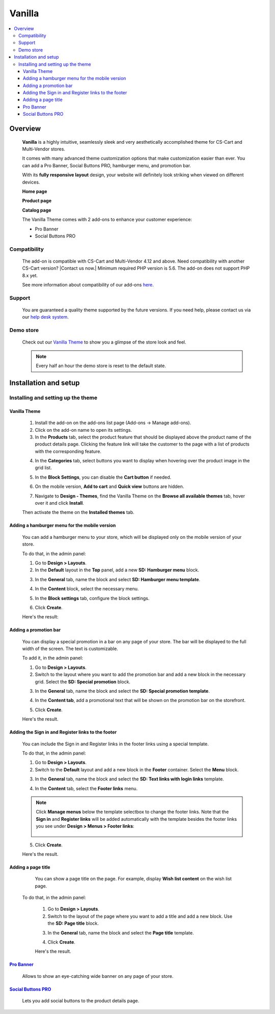 *******
Vanilla
*******

.. raw:: html

    <div class="buy-now">
        <a href="https://marketplace.simtechdev.com/landing/100000170" class="btn buy-now__btn">Buy now</a>
    </div>



.. contents::
    :local: 
    :depth: 3

--------
Overview
--------

    **Vanilla** is a highly intuitive, seamlessly sleek and very aesthetically accomplished theme for CS-Cart and Multi-Vendor stores.

    It comes with many advanced theme customization options that make customization easier than ever. You can add a Pro Banner, Social Buttons PRO, hamburger menu, and promotion bar.

    .. fancybox:: img/vanilla-theme-homepage.png
        :alt: home page. vanilla theme

    With its **fully responsive layout** design, your website will definitely look striking when viewed on different devices.

    .. image:: img/mobile-view-vanilla.gif

    **Home page**

    .. fancybox:: img/vanilla-theme-homepage.png
        :alt: home page. vanilla theme

    **Product page**

    .. fancybox:: img/vanilla-theme-product-page.png
        :alt: product page. vanilla theme

    **Catalog page**

    .. fancybox:: img/vanilla-theme-category-page.png
        :alt: catalog. vanilla theme

    The Vanilla Theme comes with 2 add-ons to enhance your customer experience:

    - Pro Banner
    - Social Buttons PRO 

=============
Compatibility
=============

    The add-on is compatible with CS-Cart and Multi-Vendor 4.12 and above. Need compatibility with another CS-Cart version? |Contact us now.|
    Minimum required PHP version is 5.6. The add-on does not support PHP 8.x yet.

    See more information about compatibility of our add-ons `here <https://docs.cs-cart.com/marketplace-addons/compatibility/index.html>`_.

=======
Support
=======

    You are guaranteed a quality theme supported by the future versions. If you need help, please contact us via our `help desk system <https://helpdesk.cs-cart.com>`_.

==========
Demo store
==========

    Check out our `Vanilla Theme <http://vanilla.demo.simtechdev.com/>`_ to show you a glimpse of the store look and feel.

    .. note::
    
        Every half an hour the demo store is reset to the default state.

----------------------
Installation and setup
----------------------

=====================================
Installing and setting up the theme
=====================================

+++++++++++++
Vanilla Theme
+++++++++++++

    1. Install the add-on on the add-ons list page (Add-ons → Manage add-ons). 

    2. Click on the add-on name to open its settings. 

    3. In the **Products** tab, select the product feature that should be displayed above the product name of the product details page. Clicking the feature link will take the customer to the page with a list of products with the corresponding feature.

    .. fancybox:: img/products-settings.png
        :alt: vanilla theme settings

    4. In the **Categories** tab, select buttons you want to display when hovering over the product image in the grid list. 

    .. fancybox:: img/Vanilla1.png
        :alt: vanilla theme settings
    
    .. fancybox:: img/buttons-on-grid-list.png
        :alt: vanilla theme settings

    5. In the **Block Settings**, you can disable the **Cart button** if needed.

    .. fancybox:: img/Vanilla2.png
        :alt: vanilla theme block settings
        
    6. On the mobile version, **Add to cart** and **Quick view** buttons are hidden.

    .. fancybox:: img/Vanilla3.png
        :alt: vanilla mobile

    7. Navigate to **Design - Themes**, find the Vanilla Theme on the **Browse all available themes** tab, hover over it and click **Install**.

    .. fancybox:: img/vanilla_001.png
        :alt: vanilla theme installation

    Then activate the theme on the **Installed themes** tab.

    .. fancybox:: img/vanilla_002.png
        :alt: vanilla theme activation

++++++++++++++++++++++++++++++++++++++++++++++
Adding a hamburger menu for the mobile version
++++++++++++++++++++++++++++++++++++++++++++++

    You can add a hamburger menu to your store, which will be displayed only on the mobile version of your store.

    .. image:: img/mobile-view-vanilla.gif

    To do that, in the admin panel:

    1. Go to **Design > Layouts**.

    2. In the **Default** layout in the **Top** panel, add a new **SD: Hamburger menu** block.

    .. fancybox:: img/adding-hamburger-block.png
        :alt: creating a new block

    3. In the **General** tab, name the block and select **SD: Hamburger menu template**.

    .. fancybox:: img/general-hamburger-menu.png
        :alt: creating a new block

    4. In the **Content** block, select the necessary menu.

    .. fancybox:: img/content-hamburger-menu.png
        :alt: creating a new block

    5. In the **Block settings** tab, configure the block settings.

    .. fancybox:: img/content-hamburger-menu.png
        :alt: creating a new block 

    6. Click **Create**.

    Here's the result:

    .. image:: img/hamburger-menu-mobile-version.png

++++++++++++++++++++++
Adding a promotion bar
++++++++++++++++++++++

    You can display a special promotion in a bar on any page of your store. The bar will be displayed to the full width of the screen. The text is customizable.

    .. fancybox:: img/special-promotion-string.png
        :alt: vanilla theme promotion string

    To add it, in the admin panel:

    1. Go to **Design > Layouts**.

    2. Switch to the layout where you want to add the promotion bar and add a new block in the necessary grid. Select the **SD: Special promotion** block.

    .. fancybox:: img/special-promotion-block.png
        :alt: vanilla theme special promotion

    3. In the **General** tab, name the block and select the **SD: Special promotion template**.

    .. fancybox:: img/content-tab-special-promo.png
        :alt: vanilla theme special promotion

    4. In the **Content tab**, add a promotional text that will be shown on the promotion bar on the storefront.

    .. fancybox:: img/general-tab-special-promo.png
        :alt: vanilla theme special promotion

    .. tip:

        Here's a quick tip on how to add a link and bold text to a promotional text. Simply use the `HTML links <https://www.w3schools.com/html/html_links.asp>`_ and `HTML formatting <https://www.w3schools.com/html/html_formatting.asp>`_.

        Example:

        <a href="http://vanilla.simtechdev.us/children/dg-family-toys/">USE THIS AREA TO ADVERTISE A SPECIAL PROMOTION — <b>20% OFF!</b></a>

        where:

        **http://vanilla.simtechdev.us/children/dg-family-toys/** is the link to the page where the customer should be taken after they click the promotional text

        **USE THIS AREA TO ADVERTISE A SPECIAL PROMOTION** is the promotional text

        **20% OFF!** is the offered discount, which will be displayed in bold thanks to <b></b> tags.

    5. Click **Create**.

    Here's the result.

    .. fancybox:: img/promobar.png
        :alt: vanilla theme promobar

+++++++++++++++++++++++++++++++++++++++++++++++++++
Adding the Sign in and Register links to the footer
+++++++++++++++++++++++++++++++++++++++++++++++++++

    You can include the Sign in and Register links in the footer links using a special template.

    .. fancybox:: img/footer-links.png
        :alt: vanilla theme promobar

    To do that, in the admin panel:

    1. Go to **Design > Layouts**.

    2. Switch to the **Default** layout and add a new block in the **Footer** container. Select the **Menu** block.

    .. fancybox:: img/creating-menu-block.png
        :alt: creating a menu block

    3. In the **General** tab, name the block and select the **SD: Text links with login links** template.

    .. fancybox:: img/general-tab-menu-block.png
        :alt: creating a menu block

    4. In the **Content** tab, select the **Footer links** menu.

    .. fancybox:: img/content-tab-menu-block.png
        :alt: creating a menu block

    .. note::

        Click **Manage menus** below the template selectbox to change the footer links. Note that the **Sign in** and **Register links** will be added automatically with the template besides the footer links you see under **Design > Menus > Footer links**:

            .. fancybox:: img/footer-links-list.png
                :alt: footer links

    5. Click **Create**.

    Here's the result.

    .. fancybox:: img/footer-links.png
        :alt: vanilla theme promobar

+++++++++++++++++++
Adding a page title
+++++++++++++++++++

    You can show a page title on the page. For example, display **Wish list content** on the wish list page.

    .. fancybox:: img/vanilla-page-title.png
        :alt: vanilla theme promobar

   To do that, in the admin panel:

    1. Go to **Design > Layouts**.

    2. Switch to the layout of the page where you want to add a title and add a new block. Use the **SD: Page title** block.

    .. fancybox:: img/vanilla-page-title-block.png
        :alt: creating a menu block

    3. In the **General** tab, name the block and select the **Page title** template.

    .. fancybox:: img/page-title-general-settings.png
        :alt: creating a menu block

    4. Click **Create**.

    Here's the result.

    .. fancybox:: img/vanilla-page-title.png
        :alt: vanilla theme promobar

++++++++++++++++++++++++++++++++++++++++++++++++++++++++++++++++++++++++++++++++++++++++++
`Pro Banner <https://www.simtechdev.com/docs/addons/full-width_banner/index.html>`_
++++++++++++++++++++++++++++++++++++++++++++++++++++++++++++++++++++++++++++++++++++++++++

   Allows to show an eye-catching wide banner on any page of your store.

    .. fancybox:: img/vanilla-full-width-banner.png
        :alt: Pro Banner

++++++++++++++++++++++++++++++++++++++++++++++++++++++++++++++++++++++++++++++++++++++++++++++++++++++
`Social Buttons PRO <https://www.simtechdev.com/docs/addons/advanced_social_buttons/index.html>`_
++++++++++++++++++++++++++++++++++++++++++++++++++++++++++++++++++++++++++++++++++++++++++++++++++++++

    Lets you add social buttons to the product details page.

    .. fancybox:: img/advanced-social-buttons-vanilla-theme.png
        :alt: Pro Banner
